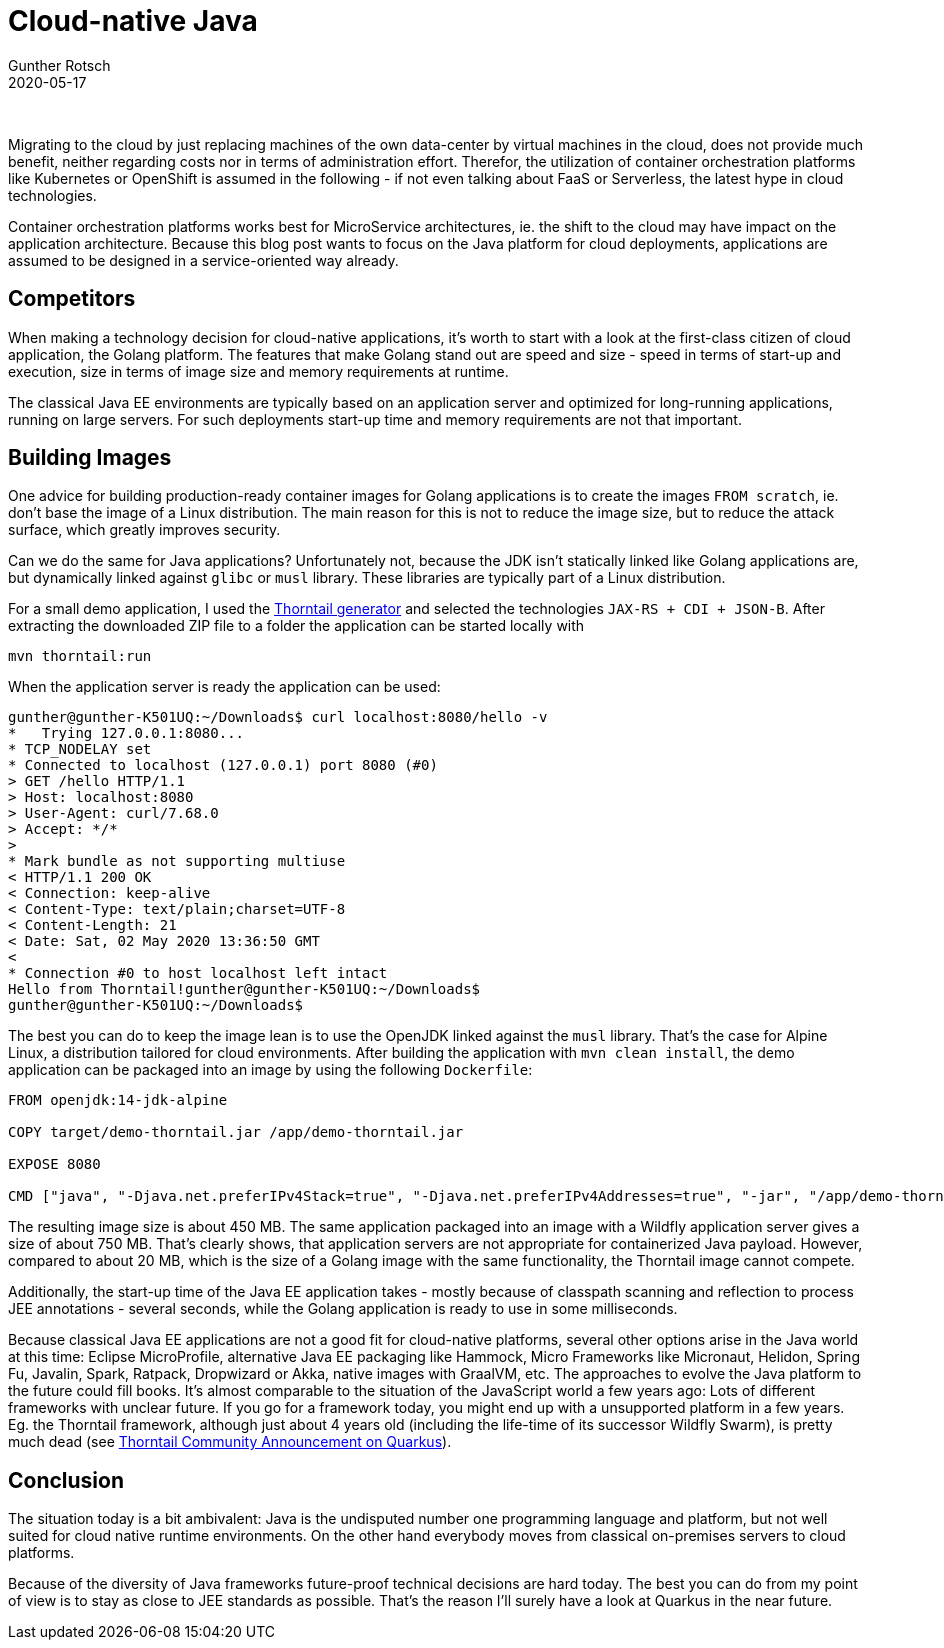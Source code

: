 = Cloud-native Java
Gunther Rotsch
2020-05-17
:jbake-type: post
:jbake-tags: java, jakarta-ee, microservices, docker, container, cloud-native
:jbake-status: published
:jbake-summary: There's a strong trend in modern IT to migrate on-premises installations to cloud platforms. Independent of the migration strategy, either Lift-and-Shift or re-implement applications, this blog casts an eye on the popular Java platform deployed to the cloud.

&nbsp;

Migrating to the cloud by just replacing machines of the own data-center by
virtual machines in the cloud, does not provide much benefit, neither
regarding costs nor in terms of administration effort. Therefor, the
utilization of container orchestration platforms like Kubernetes or
OpenShift is assumed in the following - if not even talking about FaaS
or Serverless, the latest hype in cloud technologies.

Container orchestration platforms works best for MicroService architectures,
ie. the shift to the cloud may have impact on the application architecture.
Because this blog post wants to focus on the Java platform for cloud
deployments, applications are assumed to be designed in a service-oriented
way already.

== Competitors

When making a technology decision for cloud-native applications, it's worth
to start with a look at the first-class citizen of cloud application, the
Golang platform. The features that make Golang stand out are speed and size -
speed in terms of start-up and execution, size in terms of image size and
memory requirements at runtime.

The classical Java EE environments are typically based on an application
server and optimized for long-running applications, running on large
servers. For such deployments start-up time and memory requirements are
not that important.

== Building Images

One advice for building production-ready container images for Golang
applications is to create the images `FROM scratch`, ie. don't base
the image of a Linux distribution. The main reason for this is not to
reduce the image size, but to reduce the attack surface, which greatly
improves security.

Can we do the same for Java applications? Unfortunately not, because
the JDK isn't statically linked like Golang applications are, but
dynamically linked against `glibc` or `musl` library. These libraries
are typically part of a Linux distribution.

For a small demo application, I used the
https://thorntail.io/generator/[Thorntail generator]
and selected the technologies `JAX-RS + CDI + JSON-B`.
After extracting the downloaded ZIP file to a folder the application
can be started locally with

  mvn thorntail:run

When the application server is ready the application can be used:

[source]
----
gunther@gunther-K501UQ:~/Downloads$ curl localhost:8080/hello -v
*   Trying 127.0.0.1:8080...
* TCP_NODELAY set
* Connected to localhost (127.0.0.1) port 8080 (#0)
> GET /hello HTTP/1.1
> Host: localhost:8080
> User-Agent: curl/7.68.0
> Accept: */*
>
* Mark bundle as not supporting multiuse
< HTTP/1.1 200 OK
< Connection: keep-alive
< Content-Type: text/plain;charset=UTF-8
< Content-Length: 21
< Date: Sat, 02 May 2020 13:36:50 GMT
<
* Connection #0 to host localhost left intact
Hello from Thorntail!gunther@gunther-K501UQ:~/Downloads$
gunther@gunther-K501UQ:~/Downloads$
----

The best you can do to keep the image lean is to use the OpenJDK linked
against the `musl` library. That's the case for Alpine Linux, a distribution
tailored for cloud environments. After building the application with
`mvn clean install`, the demo application can be packaged into
an image by using the following `Dockerfile`:

[source]
----
FROM openjdk:14-jdk-alpine

COPY target/demo-thorntail.jar /app/demo-thorntail.jar

EXPOSE 8080

CMD ["java", "-Djava.net.preferIPv4Stack=true", "-Djava.net.preferIPv4Addresses=true", "-jar", "/app/demo-thorntail.jar"]
----

The resulting image size is about 450 MB. The same application packaged
into an image with a Wildfly application server gives a size of about 750 MB.
That's clearly shows, that application servers are not appropriate for
containerized Java payload. However, compared to about 20 MB, which is the
size of a Golang image with the same functionality, the Thorntail image cannot
compete.

Additionally, the start-up time of the Java EE application takes - mostly
because of classpath scanning and reflection to process JEE annotations -
several seconds, while the Golang application is ready to use in some
milliseconds.

Because classical Java EE applications are not a good fit for cloud-native
platforms, several other options arise in the Java world at this time:
Eclipse MicroProfile, alternative Java EE packaging like Hammock,
Micro Frameworks like Micronaut, Helidon, Spring Fu, Javalin, Spark, Ratpack,
Dropwizard or Akka,
native images with GraalVM, etc. The approaches to evolve the Java platform
to the future could fill books. It's almost comparable to the situation of
the JavaScript world a few years ago: Lots of different frameworks with
unclear future. If you go for a framework today, you might end up with a
unsupported platform in a few years. Eg. the Thorntail framework, although
just about 4 years old (including the life-time of its successor Wildfly
Swarm), is pretty much dead
(see https://thorntail.io/posts/thorntail-community-announcement-on-quarkus[Thorntail
Community Announcement on Quarkus]).

== Conclusion

The situation today is a bit ambivalent: Java is the undisputed number one
programming language and platform, but not well suited for cloud native
runtime environments. On the other hand everybody moves from classical
on-premises servers to cloud platforms.

Because of the diversity of Java frameworks future-proof technical decisions
are hard today. The best you can do from my point of view is to stay as close
to JEE standards as possible. That's the reason I'll surely have a look at
Quarkus in the near future.
